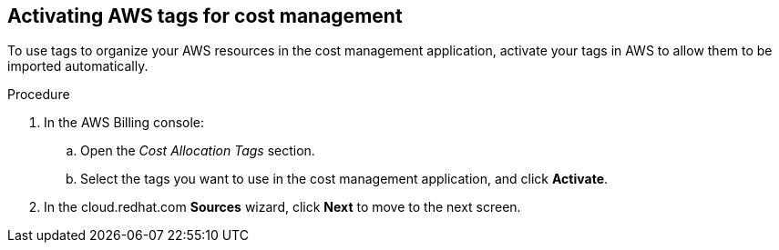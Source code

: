 // Module included in the following assemblies:
//
// assembly_adding_aws_sources.adoc

// Base the file name and the ID on the module title. For example:
// * file name: activating_aws_tags.adoc
// * ID: [id="activating_aws_tags"]
// * Title: = Activating AWS tags

[id="activating_aws_tags"]
[[activating_aws_tags]]
== Activating AWS tags for cost management

To use tags to organize your AWS resources in the cost management application, activate your tags in AWS to allow them to be imported automatically.

//.Prerequisites

.Procedure

. In the AWS Billing console: 
.. Open the _Cost Allocation Tags_ section.
.. Select the tags you want to use in the cost management application, and click *Activate*.
. In the cloud.redhat.com *Sources* wizard, click *Next* to move to the next screen.

//.Verification steps
//(Optional) Provide the user with verification method(s) for the procedure, such as expected output or commands that can be used to check for success or failure.

